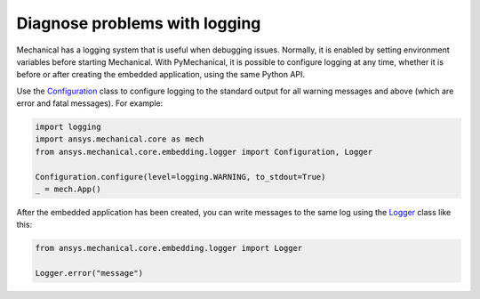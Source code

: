 .. _ref_embedding_user_guide_logging:

Diagnose problems with logging
==============================

Mechanical has a logging system that is useful when debugging issues. Normally, it is
enabled by setting environment variables before starting Mechanical. With PyMechanical,
it is possible to configure logging at any time, whether it is before or after creating
the embedded application, using the same Python API.

Use the `Configuration <../api/ansys/mechanical/core/embedding/logger/Configuration.html>`_ class to
configure logging to the standard output for all warning messages and above (which are error and fatal messages).
For example:

.. code:: python

    import logging
    import ansys.mechanical.core as mech
    from ansys.mechanical.core.embedding.logger import Configuration, Logger

    Configuration.configure(level=logging.WARNING, to_stdout=True)
    _ = mech.App()

After the embedded application has been created, you can write messages to the same
log using the `Logger <../api/ansys/mechanical/core/embedding/logger/Logger.html>`_ class like this:

.. code:: python

    from ansys.mechanical.core.embedding.logger import Logger

    Logger.error("message")
